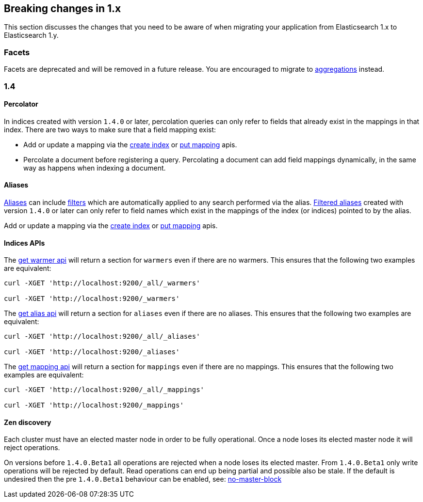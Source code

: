 [[breaking-changes-1.x]]
== Breaking changes in 1.x

This section discusses the changes that you need to be aware of when migrating
your application from Elasticsearch 1.x to Elasticsearch 1.y.

[float]
=== Facets

Facets are deprecated and will be removed in a future release. You are
encouraged to migrate to <<search-aggregations, aggregations>> instead.

[[breaking-changes-1.4]]
=== 1.4

==== Percolator

In indices created with version `1.4.0` or later, percolation queries can only
refer to fields that already exist in the mappings in that index. There are
two ways to make sure that a field mapping exist:

* Add or update a mapping via the <<indices-create-index,create index>> or
  <<indices-put-mapping,put mapping>> apis.
* Percolate a document before registering a query. Percolating a document can
  add field mappings dynamically, in the same way as happens when indexing a
  document.

==== Aliases

<<indices-aliases,Aliases>> can include <<query-dsl-filters,filters>> which
are automatically applied to any search performed via the alias.
<<filtered,Filtered aliases>> created with version `1.4.0` or later can only
refer to field names which exist in the mappings of the index (or indices)
pointed to by the alias.

Add or update a mapping via the <<indices-create-index,create index>> or
<<indices-put-mapping,put mapping>> apis.

==== Indices APIs

The <<warmer-retrieving, get warmer api>> will return a section for `warmers` even if there are 
no warmers.  This ensures that the following two examples are equivalent:

[source,js]
--------------------------------------------------
curl -XGET 'http://localhost:9200/_all/_warmers'

curl -XGET 'http://localhost:9200/_warmers'
--------------------------------------------------

The <<alias-retrieving, get alias api>> will return a section for `aliases` even if there are 
no aliases.  This ensures that the following two examples are equivalent:

[source,js]
--------------------------------------------------
curl -XGET 'http://localhost:9200/_all/_aliases'

curl -XGET 'http://localhost:9200/_aliases'
--------------------------------------------------

The <<indices-get-mapping, get mapping api>> will return a section for `mappings` even if there are 
no mappings.  This ensures that the following two examples are equivalent:

[source,js]
--------------------------------------------------
curl -XGET 'http://localhost:9200/_all/_mappings'

curl -XGET 'http://localhost:9200/_mappings'
--------------------------------------------------

==== Zen discovery

Each cluster must have an elected master node in order to be fully operational. Once a node loses its elected master
node it will reject operations.

On versions before `1.4.0.Beta1` all operations are rejected when a node loses its elected master. From `1.4.0.Beta1`
only write operations will be rejected by default. Read operations can end up being partial and possible also be stale.
If the default is undesired then the pre `1.4.0.Beta1` behaviour can be enabled, see: <<modules-discovery-zen,no-master-block>>